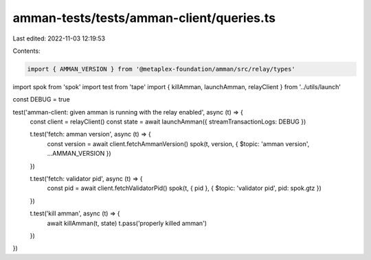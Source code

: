amman-tests/tests/amman-client/queries.ts
=========================================

Last edited: 2022-11-03 12:19:53

Contents:

.. code-block:: ts

    import { AMMAN_VERSION } from '@metaplex-foundation/amman/src/relay/types'
import spok from 'spok'
import test from 'tape'
import { killAmman, launchAmman, relayClient } from '../utils/launch'

const DEBUG = true

test('amman-client: given amman is running with the relay enabled', async (t) => {
  const client = relayClient()
  const state = await launchAmman({ streamTransactionLogs: DEBUG })

  t.test('fetch: amman version', async (t) => {
    const version = await client.fetchAmmanVersion()
    spok(t, version, { $topic: 'amman version', ...AMMAN_VERSION })
  })

  t.test('fetch: validator pid', async (t) => {
    const pid = await client.fetchValidatorPid()
    spok(t, { pid }, { $topic: 'validator pid', pid: spok.gtz })
  })

  t.test('kill amman', async (t) => {
    await killAmman(t, state)
    t.pass('properly killed amman')
  })
})



